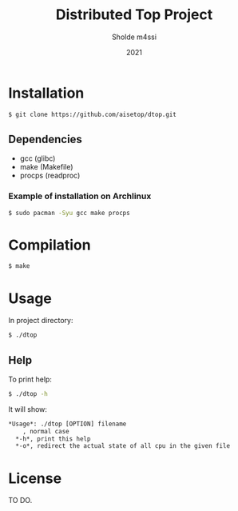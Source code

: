 #+TITLE: Distributed Top Project
#+AUTHOR: Sholde m4ssi
#+DATE: 2021

* Installation

#+BEGIN_SRC bash
$ git clone https://github.com/aisetop/dtop.git
#+END_SRC

** Dependencies

  - gcc (glibc)
  - make (Makefile)
  - procps (readproc)

*** Example of installation on Archlinux

#+BEGIN_SRC bash
$ sudo pacman -Syu gcc make procps
#+END_SRC

* Compilation

#+BEGIN_SRC bash
$ make
#+END_SRC

* Usage 

In project directory:
#+BEGIN_SRC bash
$ ./dtop
#+END_SRC

** Help

To print help:
#+BEGIN_SRC bash
$ ./dtop -h
#+END_SRC

It will show:
#+BEGIN_SRC txt
*Usage*: ./dtop [OPTION] filename
    , normal case
  *-h*, print this help
  *-o*, redirect the actual state of all cpu in the given file
#+END_SRC

* License

  TO DO.
